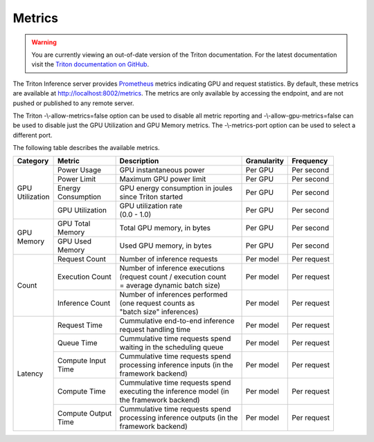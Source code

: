 ..
  # Copyright (c) 2018-2020, NVIDIA CORPORATION. All rights reserved.
  #
  # Redistribution and use in source and binary forms, with or without
  # modification, are permitted provided that the following conditions
  # are met:
  #  * Redistributions of source code must retain the above copyright
  #    notice, this list of conditions and the following disclaimer.
  #  * Redistributions in binary form must reproduce the above copyright
  #    notice, this list of conditions and the following disclaimer in the
  #    documentation and/or other materials provided with the distribution.
  #  * Neither the name of NVIDIA CORPORATION nor the names of its
  #    contributors may be used to endorse or promote products derived
  #    from this software without specific prior written permission.
  #
  # THIS SOFTWARE IS PROVIDED BY THE COPYRIGHT HOLDERS ``AS IS'' AND ANY
  # EXPRESS OR IMPLIED WARRANTIES, INCLUDING, BUT NOT LIMITED TO, THE
  # IMPLIED WARRANTIES OF MERCHANTABILITY AND FITNESS FOR A PARTICULAR
  # PURPOSE ARE DISCLAIMED.  IN NO EVENT SHALL THE COPYRIGHT OWNER OR
  # CONTRIBUTORS BE LIABLE FOR ANY DIRECT, INDIRECT, INCIDENTAL, SPECIAL,
  # EXEMPLARY, OR CONSEQUENTIAL DAMAGES (INCLUDING, BUT NOT LIMITED TO,
  # PROCUREMENT OF SUBSTITUTE GOODS OR SERVICES; LOSS OF USE, DATA, OR
  # PROFITS; OR BUSINESS INTERRUPTION) HOWEVER CAUSED AND ON ANY THEORY
  # OF LIABILITY, WHETHER IN CONTRACT, STRICT LIABILITY, OR TORT
  # (INCLUDING NEGLIGENCE OR OTHERWISE) ARISING IN ANY WAY OUT OF THE USE
  # OF THIS SOFTWARE, EVEN IF ADVISED OF THE POSSIBILITY OF SUCH DAMAGE.

.. _section-metrics:

Metrics
=======

.. warning::
   You are currently viewing an out-of-date version of the Triton documentation.
   For the latest documentation visit the `Triton documentation on GitHub
   <https://github.com/triton-inference-server/server#documentation>`_.

The Triton Inference server provides `Prometheus
<https://prometheus.io/>`_ metrics indicating GPU and request
statistics. By default, these metrics are available at
http://localhost:8002/metrics. The metrics are only available by
accessing the endpoint, and are not pushed or published to any remote
server.

The Triton -\\-allow-metrics=false option can be used to disable all
metric reporting and -\\-allow-gpu-metrics=false can be used to
disable just the GPU Utilization and GPU Memory metrics. The
-\\-metrics-port option can be used to select a different port.

The following table describes the available metrics.

+--------------+----------------+---------------------------------------+-----------+-------------+
|Category      |Metric          |Description                            |Granularity|Frequency    |
|              |                |                                       |           |             |
+==============+================+=======================================+===========+=============+
|| GPU         |Power Usage     |GPU instantaneous power                |Per GPU    |Per second   |
|| Utilization |                |                                       |           |             |
|              |                |                                       |           |             |
+              +----------------+---------------------------------------+-----------+-------------+
|              |Power Limit     |Maximum GPU power limit                |Per GPU    |Per second   |
|              |                |                                       |           |             |
+              +----------------+---------------------------------------+-----------+-------------+
|              || Energy        || GPU energy consumption in joules     |Per GPU    |Per second   |
|              || Consumption   || since Triton started                 |           |             |
+              +----------------+---------------------------------------+-----------+-------------+
|              |GPU Utilization || GPU utilization rate                 |Per GPU    |Per second   |
|              |                || (0.0 - 1.0)                          |           |             |
+--------------+----------------+---------------------------------------+-----------+-------------+
|| GPU         || GPU Total     || Total GPU memory, in bytes           |Per GPU    |Per second   |
|| Memory      || Memory        |                                       |           |             |
+              +----------------+---------------------------------------+-----------+-------------+
|              || GPU Used      || Used GPU memory, in bytes            |Per GPU    |Per second   |
|              || Memory        |                                       |           |             |
+--------------+----------------+---------------------------------------+-----------+-------------+
|Count         |Request Count   || Number of inference requests         |Per model  |Per request  |
|              |                |                                       |           |             |
|              |                |                                       |           |             |
|              |                |                                       |           |             |
+              +----------------+---------------------------------------+-----------+-------------+
|              |Execution Count || Number of inference executions       |Per model  |Per request  |
|              |                || (request count / execution count     |           |             |
|              |                || = average dynamic batch size)        |           |             |
|              |                |                                       |           |             |
+              +----------------+---------------------------------------+-----------+-------------+
|              |Inference Count || Number of inferences performed       |Per model  |Per request  |
|              |                || (one request counts as               |           |             |
|              |                || "batch size" inferences)             |           |             |
|              |                |                                       |           |             |
+--------------+----------------+---------------------------------------+-----------+-------------+
|Latency       |Request Time    || Cummulative end-to-end inference     |Per model  |Per request  |
|              |                || request handling time                |           |             |
|              |                |                                       |           |             |
+              +----------------+---------------------------------------+-----------+-------------+
|              |Queue Time      || Cummulative time requests spend      |Per model  |Per request  |
|              |                || waiting in the scheduling queue      |           |             |
|              |                |                                       |           |             |
+              +----------------+---------------------------------------+-----------+-------------+
|              || Compute Input || Cummulative time requests spend      |Per model  |Per request  |
|              || Time          || processing inference inputs (in the  |           |             |
|              |                || framework backend)                   |           |             |
|              |                |                                       |           |             |
+              +----------------+---------------------------------------+-----------+-------------+
|              |Compute Time    || Cummulative time requests spend      |Per model  |Per request  |
|              |                || executing the inference model (in    |           |             |
|              |                || the framework backend)               |           |             |
|              |                |                                       |           |             |
+              +----------------+---------------------------------------+-----------+-------------+
|              || Compute Output|| Cummulative time requests spend      |Per model  |Per request  |
|              || Time          || processing inference outputs (in the |           |             |
|              |                || framework backend)                   |           |             |
|              |                |                                       |           |             |
+--------------+----------------+---------------------------------------+-----------+-------------+
